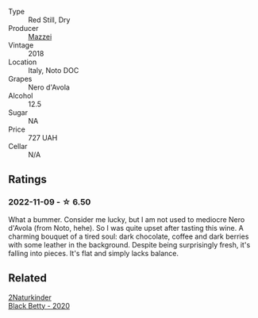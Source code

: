 #+attr_html: :class wine-main-image
[[file:/images/81/1e54e0-e594-4449-b4b2-118827ed43b5/2022-11-06-12-11-20-1C0AD696-C4D7-4DE3-8B8F-4003928685D5-1-105-c@512.webp]]

- Type :: Red Still, Dry
- Producer :: [[barberry:/producers/18a61449-2e9c-4a7a-a53c-2a6b82d13e86][Mazzei]]
- Vintage :: 2018
- Location :: Italy, Noto DOC
- Grapes :: Nero d'Avola
- Alcohol :: 12.5
- Sugar :: NA
- Price :: 727 UAH
- Cellar :: N/A

** Ratings

*** 2022-11-09 - ☆ 6.50

What a bummer. Consider me lucky, but I am not used to mediocre Nero d'Avola (from Noto, hehe). So I was quite upset after tasting this wine. A charming bouquet of a tired soul: dark chocolate, coffee and dark berries with some leather in the background. Despite being surprisingly fresh, it's falling into pieces. It's flat and simply lacks balance.

** Related

#+begin_export html
<div class="flex-container">
  <a class="flex-item flex-item-left" href="/wines/26a79e10-55ff-49da-89ce-7b15f48575cf.html">
    <img class="flex-bottle" src="/images/26/a79e10-55ff-49da-89ce-7b15f48575cf/2022-09-26-18-31-05-64E7AB15-13FD-4907-8A1C-EB770A28AED0-1-102-o@512.webp"></img>
    <section class="h">2Naturkinder</section>
    <section class="h text-bolder">Black Betty - 2020</section>
  </a>

</div>
#+end_export
